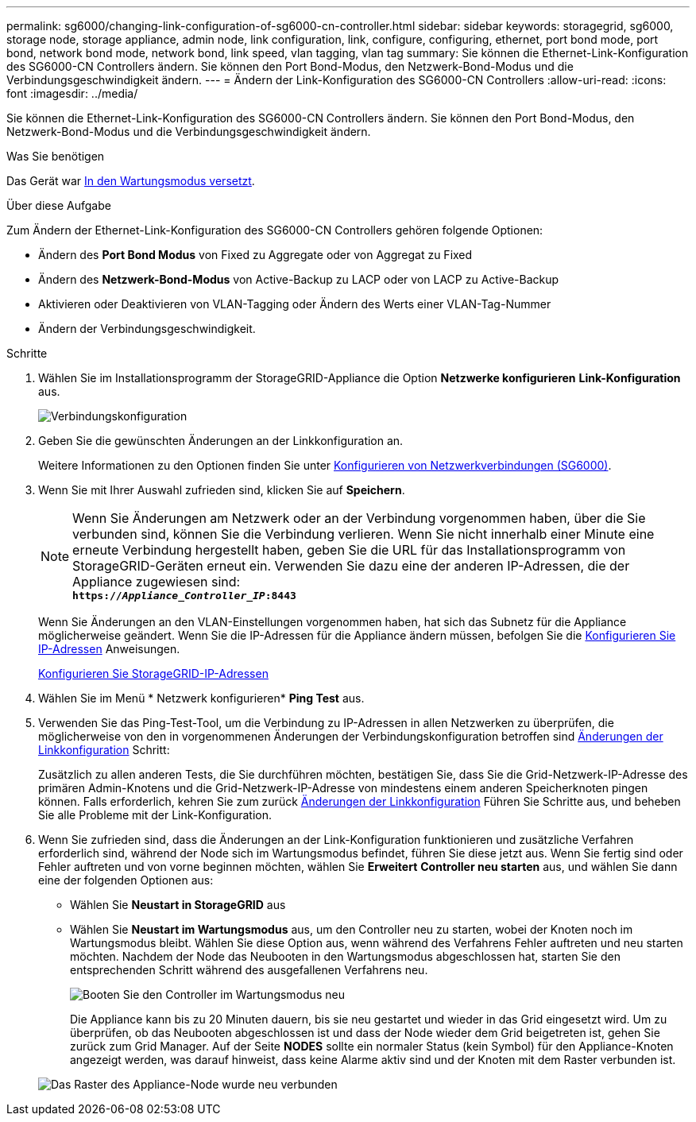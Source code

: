 ---
permalink: sg6000/changing-link-configuration-of-sg6000-cn-controller.html 
sidebar: sidebar 
keywords: storagegrid, sg6000, storage node, storage appliance, admin node, link configuration, link, configure, configuring, ethernet, port bond mode, port bond, network bond mode, network bond, link speed, vlan tagging, vlan tag 
summary: Sie können die Ethernet-Link-Konfiguration des SG6000-CN Controllers ändern. Sie können den Port Bond-Modus, den Netzwerk-Bond-Modus und die Verbindungsgeschwindigkeit ändern. 
---
= Ändern der Link-Konfiguration des SG6000-CN Controllers
:allow-uri-read: 
:icons: font
:imagesdir: ../media/


[role="lead"]
Sie können die Ethernet-Link-Konfiguration des SG6000-CN Controllers ändern. Sie können den Port Bond-Modus, den Netzwerk-Bond-Modus und die Verbindungsgeschwindigkeit ändern.

.Was Sie benötigen
Das Gerät war xref:placing-appliance-into-maintenance-mode.adoc[In den Wartungsmodus versetzt].

.Über diese Aufgabe
Zum Ändern der Ethernet-Link-Konfiguration des SG6000-CN Controllers gehören folgende Optionen:

* Ändern des *Port Bond Modus* von Fixed zu Aggregate oder von Aggregat zu Fixed
* Ändern des *Netzwerk-Bond-Modus* von Active-Backup zu LACP oder von LACP zu Active-Backup
* Aktivieren oder Deaktivieren von VLAN-Tagging oder Ändern des Werts einer VLAN-Tag-Nummer
* Ändern der Verbindungsgeschwindigkeit.


.Schritte
. Wählen Sie im Installationsprogramm der StorageGRID-Appliance die Option *Netzwerke konfigurieren* *Link-Konfiguration* aus.
+
image::../media/link_configuration_option.gif[Verbindungskonfiguration]

. [[Link_config_changes, Start=2]]Geben Sie die gewünschten Änderungen an der Linkkonfiguration an.
+
Weitere Informationen zu den Optionen finden Sie unter xref:configuring-network-links-sg6000.adoc[Konfigurieren von Netzwerkverbindungen (SG6000)].

. Wenn Sie mit Ihrer Auswahl zufrieden sind, klicken Sie auf *Speichern*.
+

NOTE: Wenn Sie Änderungen am Netzwerk oder an der Verbindung vorgenommen haben, über die Sie verbunden sind, können Sie die Verbindung verlieren. Wenn Sie nicht innerhalb einer Minute eine erneute Verbindung hergestellt haben, geben Sie die URL für das Installationsprogramm von StorageGRID-Geräten erneut ein. Verwenden Sie dazu eine der anderen IP-Adressen, die der Appliance zugewiesen sind: +
`*https://_Appliance_Controller_IP_:8443*`

+
Wenn Sie Änderungen an den VLAN-Einstellungen vorgenommen haben, hat sich das Subnetz für die Appliance möglicherweise geändert. Wenn Sie die IP-Adressen für die Appliance ändern müssen, befolgen Sie die xref:../maintain/configuring-ip-addresses.adoc[Konfigurieren Sie IP-Adressen] Anweisungen.

+
xref:configuring-storagegrid-ip-addresses-sg6000.adoc[Konfigurieren Sie StorageGRID-IP-Adressen]

. Wählen Sie im Menü * Netzwerk konfigurieren* *Ping Test* aus.
. Verwenden Sie das Ping-Test-Tool, um die Verbindung zu IP-Adressen in allen Netzwerken zu überprüfen, die möglicherweise von den in vorgenommenen Änderungen der Verbindungskonfiguration betroffen sind <<link_config_changes,Änderungen der Linkkonfiguration>> Schritt:
+
Zusätzlich zu allen anderen Tests, die Sie durchführen möchten, bestätigen Sie, dass Sie die Grid-Netzwerk-IP-Adresse des primären Admin-Knotens und die Grid-Netzwerk-IP-Adresse von mindestens einem anderen Speicherknoten pingen können. Falls erforderlich, kehren Sie zum zurück <<link_config_changes,Änderungen der Linkkonfiguration>> Führen Sie Schritte aus, und beheben Sie alle Probleme mit der Link-Konfiguration.

. Wenn Sie zufrieden sind, dass die Änderungen an der Link-Konfiguration funktionieren und zusätzliche Verfahren erforderlich sind, während der Node sich im Wartungsmodus befindet, führen Sie diese jetzt aus. Wenn Sie fertig sind oder Fehler auftreten und von vorne beginnen möchten, wählen Sie *Erweitert* *Controller neu starten* aus, und wählen Sie dann eine der folgenden Optionen aus:
+
** Wählen Sie *Neustart in StorageGRID* aus
** Wählen Sie *Neustart im Wartungsmodus* aus, um den Controller neu zu starten, wobei der Knoten noch im Wartungsmodus bleibt. Wählen Sie diese Option aus, wenn während des Verfahrens Fehler auftreten und neu starten möchten. Nachdem der Node das Neubooten in den Wartungsmodus abgeschlossen hat, starten Sie den entsprechenden Schritt während des ausgefallenen Verfahrens neu.
+
image::../media/reboot_controller_from_maintenance_mode.png[Booten Sie den Controller im Wartungsmodus neu]

+
Die Appliance kann bis zu 20 Minuten dauern, bis sie neu gestartet und wieder in das Grid eingesetzt wird. Um zu überprüfen, ob das Neubooten abgeschlossen ist und dass der Node wieder dem Grid beigetreten ist, gehen Sie zurück zum Grid Manager. Auf der Seite *NODES* sollte ein normaler Status (kein Symbol) für den Appliance-Knoten angezeigt werden, was darauf hinweist, dass keine Alarme aktiv sind und der Knoten mit dem Raster verbunden ist.

+
image::../media/nodes_menu.png[Das Raster des Appliance-Node wurde neu verbunden]




